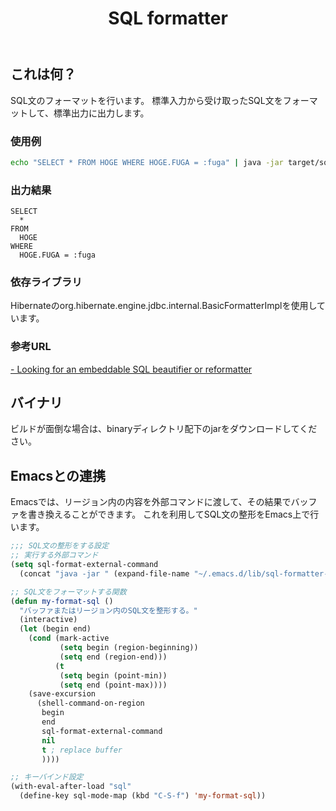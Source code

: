 #+TITLE: SQL formatter

** これは何？

SQL文のフォーマットを行います。
標準入力から受け取ったSQL文をフォーマットして、標準出力に出力します。

*** 使用例
#+BEGIN_SRC sh
echo "SELECT * FROM HOGE WHERE HOGE.FUGA = :fuga" | java -jar target/sql-formatter-1.0.1-jar-with-dependencies.jar

#+END_SRC

*** 出力結果

#+BEGIN_EXAMPLE
SELECT
  * 
FROM
  HOGE 
WHERE
  HOGE.FUGA = :fuga
#+END_EXAMPLE

*** 依存ライブラリ

Hibernateのorg.hibernate.engine.jdbc.internal.BasicFormatterImplを使用しています。

*** 参考URL

[[http://stackoverflow.com/questions/312552/looking-for-an-embeddable-sql-beautifier-or-reformatter][- Looking for an embeddable SQL beautifier or reformatter]]


** バイナリ

ビルドが面倒な場合は、binaryディレクトリ配下のjarをダウンロードしてください。

** Emacsとの連携

Emacsでは、リージョン内の内容を外部コマンドに渡して、その結果でバッファを書き換えることができます。
これを利用してSQL文の整形をEmacs上で行います。

#+BEGIN_SRC lisp
;;; SQL文の整形をする設定
;; 実行する外部コマンド
(setq sql-format-external-command
  (concat "java -jar " (expand-file-name "~/.emacs.d/lib/sql-formatter-1.0.0-jar-with-dependencies.jar")))

;; SQL文をフォーマットする関数
(defun my-format-sql ()
  "バッファまたはリージョン内のSQL文を整形する。"
  (interactive)
  (let (begin end)
    (cond (mark-active
           (setq begin (region-beginning))
           (setq end (region-end)))
          (t
           (setq begin (point-min))
           (setq end (point-max))))
    (save-excursion
      (shell-command-on-region
       begin
       end
       sql-format-external-command
       nil 
       t ; replace buffer
       ))))

;; キーバインド設定
(with-eval-after-load "sql"
  (define-key sql-mode-map (kbd "C-S-f") 'my-format-sql))
#+END_SRC
